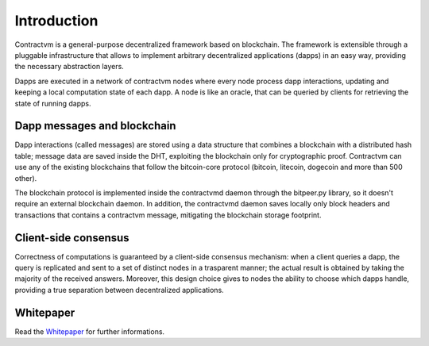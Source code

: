 Introduction
------------

Contractvm is a general-purpose decentralized framework based on blockchain. The framework is 
extensible through a pluggable infrastructure that allows to implement arbitrary decentralized 
applications (dapps) in an easy way, providing the necessary abstraction layers. 

Dapps are executed in a network of contractvm nodes where every node process dapp 
interactions, updating and keeping a local computation state of each dapp. 
A node is like an oracle, that can be queried by clients for retrieving the state of running dapps. 

.. image:: http://contractvm.github.io/media/cvm-decentr.png
    :width: 200px
    :align: center


Dapp messages and blockchain
............................

Dapp interactions (called messages) are stored using a data structure that combines a 
blockchain with a distributed hash table; message data are saved inside the DHT, exploiting 
the blockchain only for cryptographic proof. Contractvm can use any of the existing blockchains 
that follow the bitcoin-core protocol (bitcoin, litecoin, dogecoin and more than 500 other). 

.. image:: http://contractvm.github.io/media/cvm-data-model.png
	:width: 500px
	:align: center


The blockchain protocol is implemented inside the contractvmd daemon through the bitpeer.py library,
so it doesn't require an external blockchain daemon. In addition, the contractvmd daemon saves locally
only block headers and transactions that contains a contractvm message, mitigating the blockchain 
storage footprint.


Client-side consensus
.....................

Correctness of computations is guaranteed by a client-side consensus mechanism: when a 
client queries a dapp, the query is replicated and sent to a set of distinct nodes in a 
trasparent manner; the actual result is obtained by taking the majority of the received 
answers. Moreover, this design choice gives to nodes the ability to choose which dapps handle,
providing a true separation between decentralized applications.

.. image:: http://contractvm.github.io/media/cvm-consensus.png
	:width: 350px
	:align: center



.. Contractvm software architecture
.. ................................

.. The contractvm framework is composed of two software parts:
.. - The node daemon
.. - The client library


.. Node daemon
.. ===========

.. The node daemon execute installed dapps and inspect the blockchain for retrieving new dapp messages.
.. When a new message is found, if its dapp is installed the message is parsed to update the internal
.. dapp state of the node.


.. .. image:: http://contractvm.github.io/media/node-modules.png
	:width: 250px
	:align: center

.. Client library
.. ==============



Whitepaper
..........

Read the `Whitepaper <http://contractvm.github.io/cvm-white.pdf>`_ for further informations.

